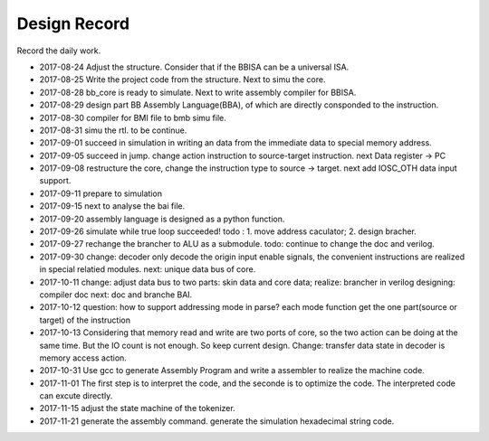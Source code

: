 =============
Design Record
=============

Record the daily work.

- 2017-08-24
  Adjust the structure. Consider that if the BBISA can be a universal ISA.
- 2017-08-25
  Write the project code from the structure. Next to simu the core.
- 2017-08-28
  bb_core is ready to simulate. Next to write assembly compiler for BBISA.
- 2017-08-29
  design part BB Assembly Language(BBA), of which are directly consponded to the instruction.
- 2017-08-30
  compiler for BMI file to bmb simu file.
- 2017-08-31
  simu the rtl. to be continue.

- 2017-09-01
  succeed in simulation in writing an data from the immediate data to special memory address.
- 2017-09-05
  succeed in jump. change action instruction to source-target instruction.
  next Data register -> PC
- 2017-09-08
  restructure the core, change the instruction type to source -> target.
  next add IOSC_OTH data input support.
- 2017-09-11
  prepare to simulation
- 2017-09-15
  next to analyse the bai file.
- 2017-09-20
  assembly language is designed as a python function.
- 2017-09-26
  simulate while true loop succeeded!
  todo : 1. move address caculator; 2. design bracher.
- 2017-09-27
  rechange the brancher to ALU as a submodule. todo: continue to change the doc and verilog.
- 2017-09-30
  change: decoder only decode the origin input enable signals,
  the convenient instructions are realized in special relatied modules.
  next: unique data bus of core.

- 2017-10-11
  change: adjust data bus to two parts: skin data and core data;
  realize: brancher in verilog
  designing: compiler doc
  next: doc and branche BAI.
- 2017-10-12
  question: how to support addressing mode in parse?
  each mode function get the one part(source or target) of the instruction
- 2017-10-13
  Considering that memory read and write are two ports of core,
  so the two action can be doing at the same time.
  But the IO count is not enough.
  So keep current design.
  Change: transfer data state in decoder is memory access action.
- 2017-10-31
  Use gcc to generate Assembly Program and write a assembler to realize the machine code.
- 2017-11-01
  The first step is to interpret the code, and the seconde is to optimize the code.
  The interpreted code can excute directly.
- 2017-11-15
  adjust the state machine of the tokenizer.
- 2017-11-21
  generate the assembly command.
  generate the simulation hexadecimal string code.
